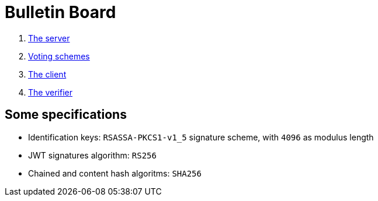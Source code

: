 = Bulletin Board

. xref:develop:manual/bulletin-board/server.adoc[The server]
. xref:develop:manual/bulletin-board/voting-schemes.adoc[Voting schemes]
. xref:develop:manual/bulletin-board/client.adoc[The client]
. xref:develop:manual/bulletin-board/verifier.adoc[The verifier]

== Some specifications

* Identification keys: `RSASSA-PKCS1-v1_5` signature scheme, with `4096` as modulus length
* JWT signatures algorithm: `RS256`
* Chained and content hash algoritms: `SHA256`

